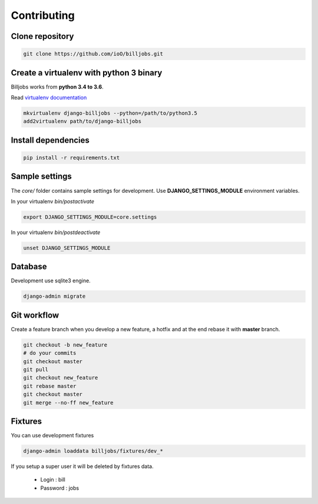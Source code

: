 Contributing
------------

Clone repository
~~~~~~~~~~~~~~~~

.. code:: shell

    git clone https://github.com/ioO/billjobs.git

Create a virtualenv with python 3 binary
~~~~~~~~~~~~~~~~~~~~~~~~~~~~~~~~~~~~~~~~

Billjobs works from **python 3.4 to 3.6**.

Read `virtualenv
documentation <http://virtualenvwrapper.readthedocs.org/en/latest/>`__

.. code:: shell

    mkvirtualenv django-billjobs --python=/path/to/python3.5
    add2virtualenv path/to/django-billjobs

Install dependencies
~~~~~~~~~~~~~~~~~~~~~~~~~~~~~~~~

.. code:: shell

    pip install -r requirements.txt

Sample settings
~~~~~~~~~~~~~~~

The *core/* folder contains sample settings for development. Use
**DJANGO\_SETTINGS\_MODULE** environment variables.

In your virtualenv *bin/postactivate*

.. code:: shell

    export DJANGO_SETTINGS_MODULE=core.settings

In your virtualenv *bin/postdeactivate*

.. code:: shell

    unset DJANGO_SETTINGS_MODULE

Database
~~~~~~~~

Development use sqlite3 engine.

.. code:: shell

    django-admin migrate

Git workflow
~~~~~~~~~~~~

Create a feature branch when you develop a new feature, a hotfix and at
the end rebase it with **master** branch.

.. code:: shell

    git checkout -b new_feature
    # do your commits
    git checkout master
    git pull
    git checkout new_feature
    git rebase master
    git checkout master
    git merge --no-ff new_feature

Fixtures
~~~~~~~~

You can use development fixtures

.. code:: shell

    django-admin loaddata billjobs/fixtures/dev_*

If you setup a super user it will be deleted by fixtures data.

  - Login : bill
  - Password : jobs

